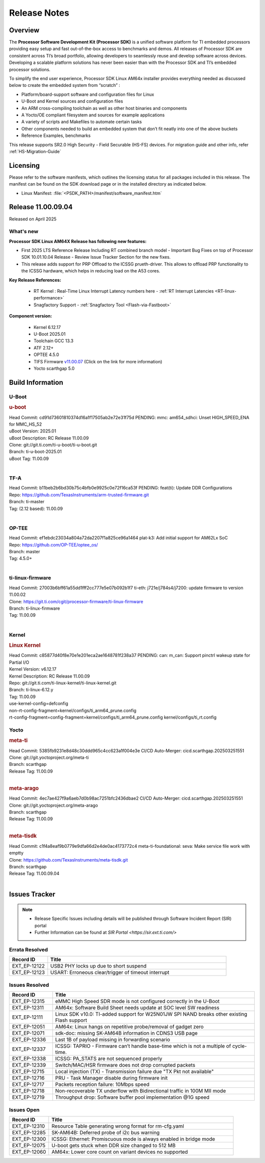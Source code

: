 .. _Release-note-label:

#############
Release Notes
#############

Overview
========

The **Processor Software Development Kit (Processor SDK)** is a unified software platform for TI embedded processors
providing easy setup and fast out-of-the-box access to benchmarks and demos.  All releases of Processor SDK are
consistent across TI’s broad portfolio, allowing developers to seamlessly reuse and develop software across devices.
Developing a scalable platform solutions has never been easier than with the Processor SDK and TI’s embedded processor
solutions.

To simplify the end user experience, Processor SDK Linux AM64x installer provides everything needed as discussed below
to create the embedded system from “scratch” :

-  Platform/board-support software and configuration files for Linux
-  U-Boot and Kernel sources and configuration files
-  An ARM cross-compiling toolchain as well as other host binaries and components
-  A Yocto/OE compliant filesystem and sources for example applications
-  A variety of scripts and Makefiles to automate certain tasks
-  Other components needed to build an embedded system that don’t fit neatly into one of the above buckets
-  Reference Examples, benchmarks

This release supports SR2.0 High Security - Field Securable (HS-FS) devices. For migration guide and other info, refer :ref:`HS-Migration-Guide`

Licensing
=========

Please refer to the software manifests, which outlines the licensing
status for all packages included in this release. The manifest can be
found on the SDK download page or in the installed directory as indicated below.

-  Linux Manifest:  :file:`<PSDK_PATH>/manifest/software_manifest.htm`


Release 11.00.09.04
===================

Released on April 2025

What's new
----------

**Processor SDK Linux AM64X Release has following new features:**

- First 2025 LTS Reference Release Including RT combined branch model
  - Important Bug Fixes on top of Processor SDK 10.01.10.04 Release
  - Review Issue Tracker Section for the new fixes.

- This release adds support for PRP Offload to the ICSSG prueth-driver. This allows to offload PRP functionality
  to the ICSSG hardware, which helps in reducing load on the A53 cores.

**Key Release References:**

  - RT Kernel : Real-Time Linux Interrupt Latency numbers here - :ref:`RT Interrupt Latencies <RT-linux-performance>`
  - Snagfactory Support - :ref:`Snagfactory Tool <Flash-via-Fastboot>`

**Component version:**

  - Kernel 6.12.17
  - U-Boot 2025.01
  - Toolchain GCC 13.3
  - ATF 2.12+
  - OPTEE 4.5.0
  - TIFS Firmware `v11.00.07 <https://software-dl.ti.com/tisci/esd/11_00_07/release_notes/release_notes.html>`__ (Click on the link for more information)
  - Yocto scarthgap 5.0


Build Information
=================

.. _u-boot-release-notes:

U-Boot
------

.. rubric:: u-boot
   :name: u-boot

| Head Commit: cd91d73601810374d16a1f17505ab2e72e31f75d PENDING: mmc: am654_sdhci: Unset HIGH_SPEED_ENA for MMC_HS_52
| uBoot Version: 2025.01
| uBoot Description: RC Release 11.00.09
| Clone: git://git.ti.com/ti-u-boot/ti-u-boot.git
| Branch: ti-u-boot-2025.01
| uBoot Tag: 11.00.09
|

.. _tf-a-release-notes:

TF-A
----
| Head Commit: b11beb2b6bd30b75c4bfb0e9925c0e72f16ca53f PENDING: feat(ti): Update DDR Configurations
| Repo: https://github.com/TexasInstruments/arm-trusted-firmware.git
| Branch: ti-master
| Tag: (2.12 based): 11.00.09
|

.. _optee-release-notes:

OP-TEE
------
| Head Commit: ef1ebdc23034a804a72da2207f1a825ce96a1464 plat-k3: Add initial support for AM62Lx SoC
| Repo: https://github.com/OP-TEE/optee_os/
| Branch: master
| Tag: 4.5.0+
|

.. _ti-linux-fw-release-notes:

ti-linux-firmware
-----------------
| Head Commit: 27003b6bff61a55dd1fff2cc777e5e07b092b1f7 ti-eth: j721e/j784s4/j7200: update firmware to version 11.00.02
| Clone: https://git.ti.com/cgit/processor-firmware/ti-linux-firmware
| Branch: ti-linux-firmware
| Tag: 11.00.09
|

Kernel
------
.. rubric:: Linux Kernel
   :name: linux-kernel

| Head Commit: c85877d40f8e70e1e201eca2ae1648781f238a37 PENDING: can: m_can: Support pinctrl wakeup state for Partial I/O
| Kernel Version: v6.12.17
| Kernel Description: RC Release 11.00.09

| Repo: git://git.ti.com/ti-linux-kernel/ti-linux-kernel.git
| Branch: ti-linux-6.12.y
| Tag: 11.00.09
| use-kernel-config=defconfig
| non-rt-config-fragment=kernel/configs/ti_arm64_prune.config
| rt-config-fragment=config-fragment=kernel/configs/ti_arm64_prune.config kernel/configs/ti_rt.config

Yocto
-----
.. rubric:: meta-ti
   :name: meta-ti

| Head Commit: 5385fb9231e8d48c30ddd965c4cc623a1f004e3e CI/CD Auto-Merger: cicd.scarthgap.202503251551

| Clone: git://git.yoctoproject.org/meta-ti
| Branch: scarthgap
| Release Tag: 11.00.09
|

.. rubric:: meta-arago
   :name: meta-arago

| Head Commit: 4ec7ae427f9a6aeb7d0b98ac7251bfc2436dbae2 CI/CD Auto-Merger: cicd.scarthgap.202503251551

| Clone: git://git.yoctoproject.org/meta-arago
| Branch: scarthgap
| Release Tag: 11.00.09
|

.. rubric:: meta-tisdk
   :name: meta-tisdk

| Head Commit: c1f4a8eaf9b0779e9dfa66d2e4de0ac4173772c4 meta-ti-foundational: seva: Make service file work with emptty

| Clone: https://github.com/TexasInstruments/meta-tisdk.git
| Branch: scarthgap
| Release Tag: 11.00.09.04
|


Issues Tracker
==============

.. note::

    - Release Specific Issues including details will be published through Software Incident Report (SIR) portal

    - Further Information can be found at `SIR Portal <https://sir.ext.ti.com/>`

Errata Resolved
---------------
.. csv-table::
   :header: "Record ID", "Title"
   :widths: 15, 70

   "EXT_EP-12122","USB2 PHY locks up due to short suspend"
   "EXT_EP-12123","USART: Erroneous clear/trigger of timeout interrupt"

Issues Resolved
---------------
.. csv-table::
   :header: "Record ID", "Title"
   :widths: 15, 70

   "EXT_EP-12315","eMMC High Speed SDR mode is not configured correctly in the U-Boot"
   "EXT_EP-12311","AM64x: Software Build Sheet needs update at SOC level SW readiness"
   "EXT_EP-12111","Linux SDK v10.0: TI-added support for W25N01JW SPI NAND breaks other existing Flash support"
   "EXT_EP-12051","AM64x: Linux hangs on repetitive probe/removal of gadget zero"
   "EXT_EP-12071","sdk-doc: missing SK-AM64B information in CDNS3 USB page"
   "EXT_EP-12336","Last 1B of payload missing in forwarding scenario"
   "EXT_EP-12337","ICSSG: TAPRIO - Firmware can’t handle base-time which is not a multiple of cycle-time."
   "EXT_EP-12338","ICSSG: PA_STATS are not sequenced properly"
   "EXT_EP-12339","Switch/MAC/HSR firmware does not drop corrupted packets"
   "EXT_EP-12715","Local injection (TX) - Transmission failure due ""TX Pkt not available"""
   "EXT_EP-12716","PRU - Task Manager disable during firmware init"
   "EXT_EP-12717","Packets reception failure: 10Mbps speed"
   "EXT_EP-12718","Non-recoverable TX underflow with Bidirectional traffic in 100M MII mode"
   "EXT_EP-12719","Throughput drop: Software buffer pool implementation @1G speed"


Issues Open
-----------
.. csv-table::
   :header: "Record ID", "Title"
   :widths: 15, 70

   "EXT_EP-12310","Resource Table generating wrong format for rm-cfg.yaml"
   "EXT_EP-12285","SK-AM64B: Deferred probe of i2c bus warning"
   "EXT_EP-12300","ICSSG: Ethernet: Promiscuous mode is always enabled in bridge mode"
   "EXT_EP-12075","U-boot gets stuck when DDR size changed to 512 MB"
   "EXT_EP-12060","AM64x: Lower core count on variant devices no supported"

